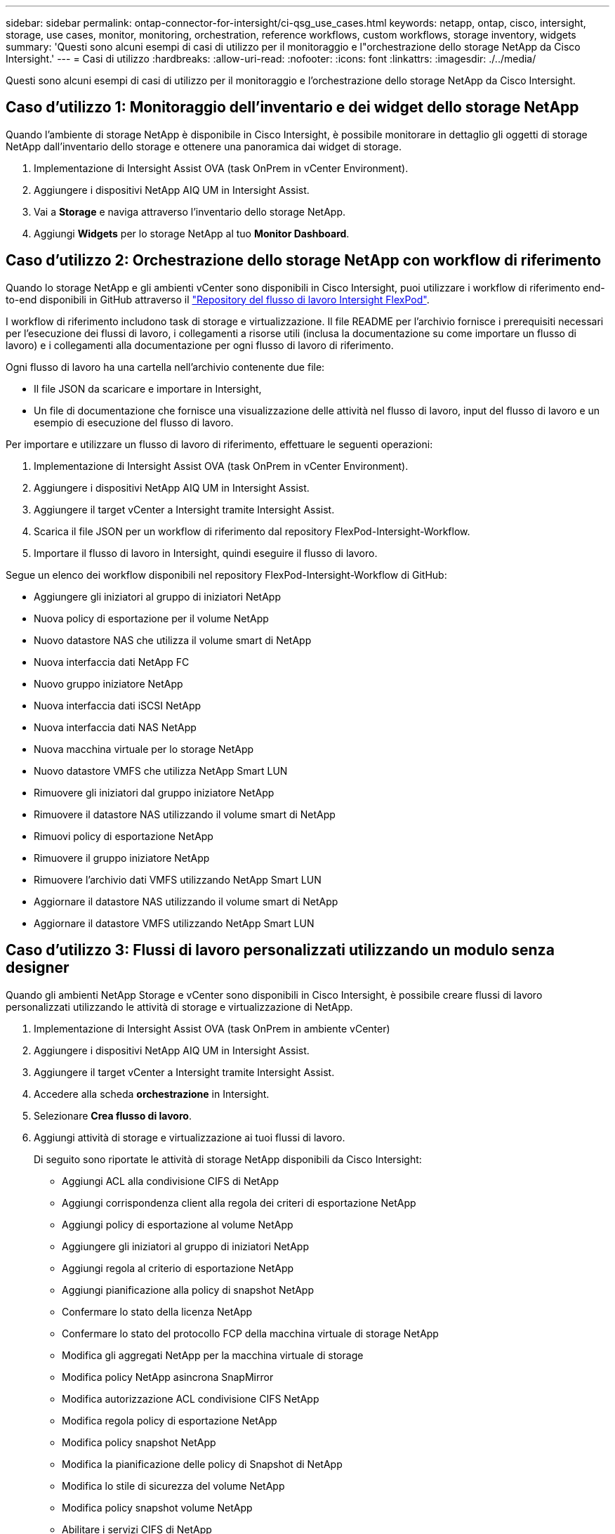 ---
sidebar: sidebar 
permalink: ontap-connector-for-intersight/ci-qsg_use_cases.html 
keywords: netapp, ontap, cisco, intersight, storage, use cases, monitor, monitoring, orchestration, reference workflows, custom workflows, storage inventory, widgets 
summary: 'Questi sono alcuni esempi di casi di utilizzo per il monitoraggio e l"orchestrazione dello storage NetApp da Cisco Intersight.' 
---
= Casi di utilizzo
:hardbreaks:
:allow-uri-read: 
:nofooter: 
:icons: font
:linkattrs: 
:imagesdir: ./../media/


[role="lead"]
Questi sono alcuni esempi di casi di utilizzo per il monitoraggio e l'orchestrazione dello storage NetApp da Cisco Intersight.



== Caso d'utilizzo 1: Monitoraggio dell'inventario e dei widget dello storage NetApp

Quando l'ambiente di storage NetApp è disponibile in Cisco Intersight, è possibile monitorare in dettaglio gli oggetti di storage NetApp dall'inventario dello storage e ottenere una panoramica dai widget di storage.

. Implementazione di Intersight Assist OVA (task OnPrem in vCenter Environment).
. Aggiungere i dispositivi NetApp AIQ UM in Intersight Assist.
. Vai a *Storage* e naviga attraverso l'inventario dello storage NetApp.
. Aggiungi *Widgets* per lo storage NetApp al tuo *Monitor Dashboard*.




== Caso d'utilizzo 2: Orchestrazione dello storage NetApp con workflow di riferimento

Quando lo storage NetApp e gli ambienti vCenter sono disponibili in Cisco Intersight, puoi utilizzare i workflow di riferimento end-to-end disponibili in GitHub attraverso il https://github.com/ucs-compute-solutions/FlexPod-Intersight-Workflow["Repository del flusso di lavoro Intersight FlexPod"^].

I workflow di riferimento includono task di storage e virtualizzazione. Il file README per l'archivio fornisce i prerequisiti necessari per l'esecuzione dei flussi di lavoro, i collegamenti a risorse utili (inclusa la documentazione su come importare un flusso di lavoro) e i collegamenti alla documentazione per ogni flusso di lavoro di riferimento.

Ogni flusso di lavoro ha una cartella nell'archivio contenente due file:

* Il file JSON da scaricare e importare in Intersight,
* Un file di documentazione che fornisce una visualizzazione delle attività nel flusso di lavoro, input del flusso di lavoro e un esempio di esecuzione del flusso di lavoro.


Per importare e utilizzare un flusso di lavoro di riferimento, effettuare le seguenti operazioni:

. Implementazione di Intersight Assist OVA (task OnPrem in vCenter Environment).
. Aggiungere i dispositivi NetApp AIQ UM in Intersight Assist.
. Aggiungere il target vCenter a Intersight tramite Intersight Assist.
. Scarica il file JSON per un workflow di riferimento dal repository FlexPod-Intersight-Workflow.
. Importare il flusso di lavoro in Intersight, quindi eseguire il flusso di lavoro.


Segue un elenco dei workflow disponibili nel repository FlexPod-Intersight-Workflow di GitHub:

* Aggiungere gli iniziatori al gruppo di iniziatori NetApp
* Nuova policy di esportazione per il volume NetApp
* Nuovo datastore NAS che utilizza il volume smart di NetApp
* Nuova interfaccia dati NetApp FC
* Nuovo gruppo iniziatore NetApp
* Nuova interfaccia dati iSCSI NetApp
* Nuova interfaccia dati NAS NetApp
* Nuova macchina virtuale per lo storage NetApp
* Nuovo datastore VMFS che utilizza NetApp Smart LUN
* Rimuovere gli iniziatori dal gruppo iniziatore NetApp
* Rimuovere il datastore NAS utilizzando il volume smart di NetApp
* Rimuovi policy di esportazione NetApp
* Rimuovere il gruppo iniziatore NetApp
* Rimuovere l'archivio dati VMFS utilizzando NetApp Smart LUN
* Aggiornare il datastore NAS utilizzando il volume smart di NetApp
* Aggiornare il datastore VMFS utilizzando NetApp Smart LUN




== Caso d'utilizzo 3: Flussi di lavoro personalizzati utilizzando un modulo senza designer

Quando gli ambienti NetApp Storage e vCenter sono disponibili in Cisco Intersight, è possibile creare flussi di lavoro personalizzati utilizzando le attività di storage e virtualizzazione di NetApp.

. Implementazione di Intersight Assist OVA (task OnPrem in ambiente vCenter)
. Aggiungere i dispositivi NetApp AIQ UM in Intersight Assist.
. Aggiungere il target vCenter a Intersight tramite Intersight Assist.
. Accedere alla scheda *orchestrazione* in Intersight.
. Selezionare *Crea flusso di lavoro*.
. Aggiungi attività di storage e virtualizzazione ai tuoi flussi di lavoro.
+
Di seguito sono riportate le attività di storage NetApp disponibili da Cisco Intersight:

+
** Aggiungi ACL alla condivisione CIFS di NetApp
** Aggiungi corrispondenza client alla regola dei criteri di esportazione NetApp
** Aggiungi policy di esportazione al volume NetApp
** Aggiungere gli iniziatori al gruppo di iniziatori NetApp
** Aggiungi regola al criterio di esportazione NetApp
** Aggiungi pianificazione alla policy di snapshot NetApp
** Confermare lo stato della licenza NetApp
** Confermare lo stato del protocollo FCP della macchina virtuale di storage NetApp
** Modifica gli aggregati NetApp per la macchina virtuale di storage
** Modifica policy NetApp asincrona SnapMirror
** Modifica autorizzazione ACL condivisione CIFS NetApp
** Modifica regola policy di esportazione NetApp
** Modifica policy snapshot NetApp
** Modifica la pianificazione delle policy di Snapshot di NetApp
** Modifica lo stile di sicurezza del volume NetApp
** Modifica policy snapshot volume NetApp
** Abilitare i servizi CIFS di NetApp
** Espandere LUN NetApp
** Nuova policy SnapMirror asincrona di NetApp
** Nuovo server CIFS NetApp
** Nuova condivisione CIFS NetApp
** Trova mappa LUN del gruppo iniziatore NetApp
** Trova LUN NetApp per ID
** Trova volume NetApp per ID
** Nuova policy di esportazione NetApp
** Nuova interfaccia dati NetApp FC
** Nuovo gruppo iniziatore NetApp
** Nuova interfaccia dati iSCSI NetApp
** Nuovi mirrori di condivisione del carico NetApp per il volume root SVM
** Nuovo LUN NetApp
** Nuova mappa del LUN NetApp
** Nuova interfaccia dati NAS NetApp
** Nuovo volume smart NAS NetApp
** Nuova LUN smart NetApp
** Nuova relazione SnapMirror di NetApp per il volume
** Nuova policy Snapshot di NetApp
** Nuova macchina virtuale per lo storage NetApp
** Nuovo volume NetApp
** Nuova istantanea del volume NetApp
** Registrare il DNS per la macchina virtuale dello storage NetApp
** Rimuovere l'ACL dalla condivisione CIFS di NetApp
** Rimuovi corrispondenza client dalla regola dei criteri di esportazione NetApp
** Rimuovi policy di esportazione dal volume NetApp
** Rimuovere l'iniziatore dal gruppo di iniziatori NetApp
** Rimuovere il server CIFS NetApp
** Rimuovere la condivisione CIFS di NetApp
** Rimuovi policy di esportazione NetApp
** Rimuovere l'interfaccia dati FC NetApp
** Rimuovere il gruppo iniziatore NetApp
** Rimuovere l'interfaccia IP NetApp
** Rimuovere i mirrori di condivisione del carico di NetApp per il volume root SVM
** Rimuovere il LUN NetApp
** Rimuovere la mappa del LUN NetApp
** Rimuovere il volume smart NAS NetApp
** Rimuovere il LUN intelligente NetApp
** Rimuovere la relazione SnapMirror di NetApp per il volume
** Rimuovere il criterio SnapMirror di NetApp
** Rimuovere la policy Snapshot di NetApp
** Rimuovere la macchina virtuale dello storage NetApp
** Rimuovere il volume NetApp
** Rimuovere l'istantanea del volume NetApp
** Rimuovi regola dal criterio di esportazione NetApp
** Rimuovi pianificazione dalla policy istantanea di NetApp
** Rinominare l'istantanea del volume NetApp
** Aggiornare i mirrori di condivisione del carico di NetApp per il volume root SVM
** Aggiornare la capacità del volume NetApp



